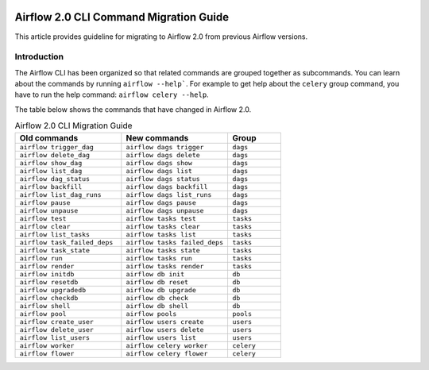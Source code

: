  .. Licensed to the Apache Software Foundation (ASF) under one
    or more contributor license agreements.  See the NOTICE file
    distributed with this work for additional information
    regarding copyright ownership.  The ASF licenses this file
    to you under the Apache License, Version 2.0 (the
    "License"); you may not use this file except in compliance
    with the License.  You may obtain a copy of the License at

 ..   http://www.apache.org/licenses/LICENSE-2.0

 .. Unless required by applicable law or agreed to in writing,
    software distributed under the License is distributed on an
    "AS IS" BASIS, WITHOUT WARRANTIES OR CONDITIONS OF ANY
    KIND, either express or implied.  See the License for the
    specific language governing permissions and limitations
    under the License.

Airflow 2.0 CLI Command Migration Guide
=======================================
This article provides guideline for migrating to Airflow 2.0 from previous Airflow versions.

Introduction
------------
The Airflow CLI has been organized so that related commands are grouped together as subcommands. You can
learn about the commands by running ``airflow --help```. For example to get help about the ``celery`` group command,
you have to run the help command: ``airflow celery --help``.

The table below shows the commands that have changed in Airflow 2.0.

.. list-table:: Airflow 2.0 CLI Migration Guide
   :widths: 40, 40, 20
   :header-rows: 1

   * - Old commands
     - New commands
     - Group

   * - ``airflow trigger_dag``
     - ``airflow dags trigger``
     - ``dags``

   * - ``airflow delete_dag``
     - ``airflow dags delete``
     - ``dags``

   * - ``airflow show_dag``
     - ``airflow dags show``
     - ``dags``

   * - ``airflow list_dag``
     - ``airflow dags list``
     - ``dags``

   * - ``airflow dag_status``
     - ``airflow dags status``
     - ``dags``

   * - ``airflow backfill``
     - ``airflow dags backfill``
     - ``dags``

   * - ``airflow list_dag_runs``
     - ``airflow dags list_runs``
     - ``dags``

   * - ``airflow pause``
     - ``airflow dags pause``
     - ``dags``

   * - ``airflow unpause``
     - ``airflow dags unpause``
     - ``dags``

   * - ``airflow test``
     - ``airflow tasks test``
     - ``tasks``

   * - ``airflow clear``
     - ``airflow tasks clear``
     - ``tasks``

   * - ``airflow list_tasks``
     - ``airflow tasks list``
     - ``tasks``

   * - ``airflow task_failed_deps``
     - ``airflow tasks failed_deps``
     - ``tasks``

   * - ``airflow task_state``
     - ``airflow tasks state``
     - ``tasks``

   * - ``airflow run``
     - ``airflow tasks run``
     - ``tasks``

   * - ``airflow render``
     - ``airflow tasks render``
     - ``tasks``

   * - ``airflow initdb``
     - ``airflow db init``
     - ``db``

   * - ``airflow resetdb``
     - ``airflow db reset``
     - ``db``

   * - ``airflow upgradedb``
     - ``airflow db upgrade``
     - ``db``

   * - ``airflow checkdb``
     - ``airflow db check``
     - ``db``

   * - ``airflow shell``
     - ``airflow db shell``
     - ``db``

   * - ``airflow pool``
     - ``airflow pools``
     - ``pools``

   * - ``airflow create_user``
     - ``airflow users create``
     - ``users``

   * - ``airflow delete_user``
     - ``airflow users delete``
     - ``users``

   * - ``airflow list_users``
     - ``airflow users list``
     - ``users``

   * - ``airflow worker``
     - ``airflow celery worker``
     - ``celery``

   * - ``airflow flower``
     - ``airflow celery flower``
     - ``celery``
